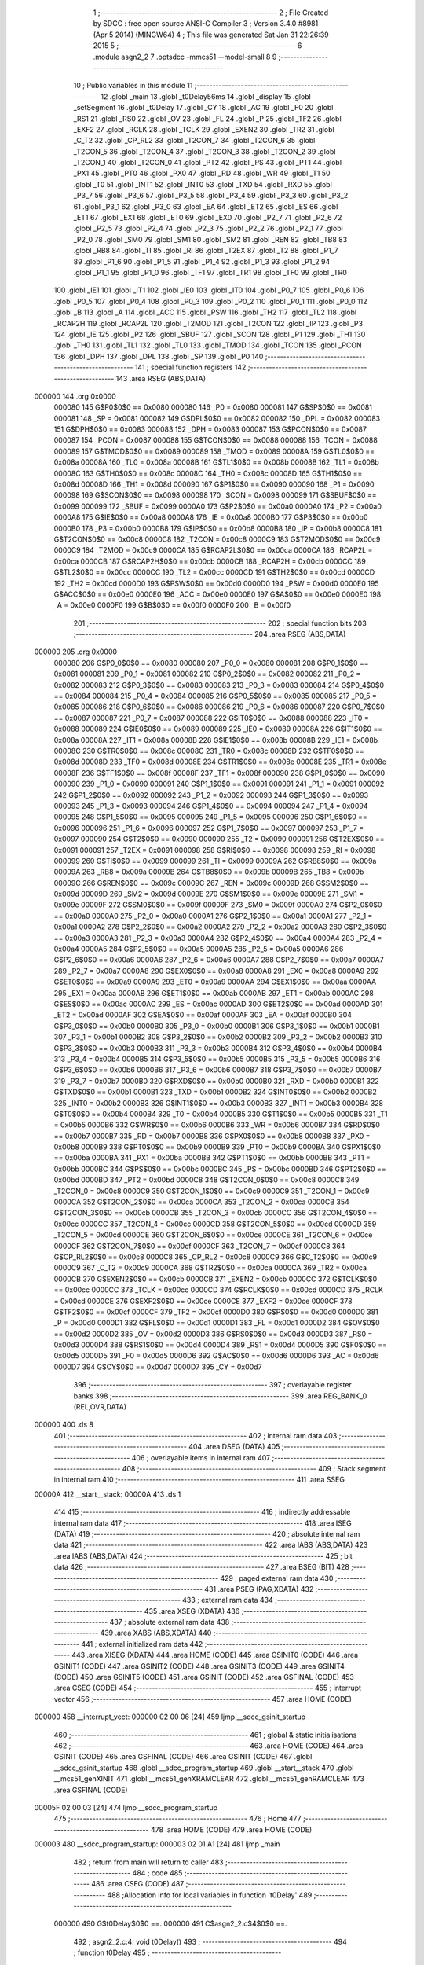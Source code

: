                                       1 ;--------------------------------------------------------
                                      2 ; File Created by SDCC : free open source ANSI-C Compiler
                                      3 ; Version 3.4.0 #8981 (Apr  5 2014) (MINGW64)
                                      4 ; This file was generated Sat Jan 31 22:26:39 2015
                                      5 ;--------------------------------------------------------
                                      6 	.module asgn2_2
                                      7 	.optsdcc -mmcs51 --model-small
                                      8 	
                                      9 ;--------------------------------------------------------
                                     10 ; Public variables in this module
                                     11 ;--------------------------------------------------------
                                     12 	.globl _main
                                     13 	.globl _t0Delay56ms
                                     14 	.globl _display
                                     15 	.globl _setSegment
                                     16 	.globl _t0Delay
                                     17 	.globl _CY
                                     18 	.globl _AC
                                     19 	.globl _F0
                                     20 	.globl _RS1
                                     21 	.globl _RS0
                                     22 	.globl _OV
                                     23 	.globl _FL
                                     24 	.globl _P
                                     25 	.globl _TF2
                                     26 	.globl _EXF2
                                     27 	.globl _RCLK
                                     28 	.globl _TCLK
                                     29 	.globl _EXEN2
                                     30 	.globl _TR2
                                     31 	.globl _C_T2
                                     32 	.globl _CP_RL2
                                     33 	.globl _T2CON_7
                                     34 	.globl _T2CON_6
                                     35 	.globl _T2CON_5
                                     36 	.globl _T2CON_4
                                     37 	.globl _T2CON_3
                                     38 	.globl _T2CON_2
                                     39 	.globl _T2CON_1
                                     40 	.globl _T2CON_0
                                     41 	.globl _PT2
                                     42 	.globl _PS
                                     43 	.globl _PT1
                                     44 	.globl _PX1
                                     45 	.globl _PT0
                                     46 	.globl _PX0
                                     47 	.globl _RD
                                     48 	.globl _WR
                                     49 	.globl _T1
                                     50 	.globl _T0
                                     51 	.globl _INT1
                                     52 	.globl _INT0
                                     53 	.globl _TXD
                                     54 	.globl _RXD
                                     55 	.globl _P3_7
                                     56 	.globl _P3_6
                                     57 	.globl _P3_5
                                     58 	.globl _P3_4
                                     59 	.globl _P3_3
                                     60 	.globl _P3_2
                                     61 	.globl _P3_1
                                     62 	.globl _P3_0
                                     63 	.globl _EA
                                     64 	.globl _ET2
                                     65 	.globl _ES
                                     66 	.globl _ET1
                                     67 	.globl _EX1
                                     68 	.globl _ET0
                                     69 	.globl _EX0
                                     70 	.globl _P2_7
                                     71 	.globl _P2_6
                                     72 	.globl _P2_5
                                     73 	.globl _P2_4
                                     74 	.globl _P2_3
                                     75 	.globl _P2_2
                                     76 	.globl _P2_1
                                     77 	.globl _P2_0
                                     78 	.globl _SM0
                                     79 	.globl _SM1
                                     80 	.globl _SM2
                                     81 	.globl _REN
                                     82 	.globl _TB8
                                     83 	.globl _RB8
                                     84 	.globl _TI
                                     85 	.globl _RI
                                     86 	.globl _T2EX
                                     87 	.globl _T2
                                     88 	.globl _P1_7
                                     89 	.globl _P1_6
                                     90 	.globl _P1_5
                                     91 	.globl _P1_4
                                     92 	.globl _P1_3
                                     93 	.globl _P1_2
                                     94 	.globl _P1_1
                                     95 	.globl _P1_0
                                     96 	.globl _TF1
                                     97 	.globl _TR1
                                     98 	.globl _TF0
                                     99 	.globl _TR0
                                    100 	.globl _IE1
                                    101 	.globl _IT1
                                    102 	.globl _IE0
                                    103 	.globl _IT0
                                    104 	.globl _P0_7
                                    105 	.globl _P0_6
                                    106 	.globl _P0_5
                                    107 	.globl _P0_4
                                    108 	.globl _P0_3
                                    109 	.globl _P0_2
                                    110 	.globl _P0_1
                                    111 	.globl _P0_0
                                    112 	.globl _B
                                    113 	.globl _A
                                    114 	.globl _ACC
                                    115 	.globl _PSW
                                    116 	.globl _TH2
                                    117 	.globl _TL2
                                    118 	.globl _RCAP2H
                                    119 	.globl _RCAP2L
                                    120 	.globl _T2MOD
                                    121 	.globl _T2CON
                                    122 	.globl _IP
                                    123 	.globl _P3
                                    124 	.globl _IE
                                    125 	.globl _P2
                                    126 	.globl _SBUF
                                    127 	.globl _SCON
                                    128 	.globl _P1
                                    129 	.globl _TH1
                                    130 	.globl _TH0
                                    131 	.globl _TL1
                                    132 	.globl _TL0
                                    133 	.globl _TMOD
                                    134 	.globl _TCON
                                    135 	.globl _PCON
                                    136 	.globl _DPH
                                    137 	.globl _DPL
                                    138 	.globl _SP
                                    139 	.globl _P0
                                    140 ;--------------------------------------------------------
                                    141 ; special function registers
                                    142 ;--------------------------------------------------------
                                    143 	.area RSEG    (ABS,DATA)
      000000                        144 	.org 0x0000
                           000080   145 G$P0$0$0 == 0x0080
                           000080   146 _P0	=	0x0080
                           000081   147 G$SP$0$0 == 0x0081
                           000081   148 _SP	=	0x0081
                           000082   149 G$DPL$0$0 == 0x0082
                           000082   150 _DPL	=	0x0082
                           000083   151 G$DPH$0$0 == 0x0083
                           000083   152 _DPH	=	0x0083
                           000087   153 G$PCON$0$0 == 0x0087
                           000087   154 _PCON	=	0x0087
                           000088   155 G$TCON$0$0 == 0x0088
                           000088   156 _TCON	=	0x0088
                           000089   157 G$TMOD$0$0 == 0x0089
                           000089   158 _TMOD	=	0x0089
                           00008A   159 G$TL0$0$0 == 0x008a
                           00008A   160 _TL0	=	0x008a
                           00008B   161 G$TL1$0$0 == 0x008b
                           00008B   162 _TL1	=	0x008b
                           00008C   163 G$TH0$0$0 == 0x008c
                           00008C   164 _TH0	=	0x008c
                           00008D   165 G$TH1$0$0 == 0x008d
                           00008D   166 _TH1	=	0x008d
                           000090   167 G$P1$0$0 == 0x0090
                           000090   168 _P1	=	0x0090
                           000098   169 G$SCON$0$0 == 0x0098
                           000098   170 _SCON	=	0x0098
                           000099   171 G$SBUF$0$0 == 0x0099
                           000099   172 _SBUF	=	0x0099
                           0000A0   173 G$P2$0$0 == 0x00a0
                           0000A0   174 _P2	=	0x00a0
                           0000A8   175 G$IE$0$0 == 0x00a8
                           0000A8   176 _IE	=	0x00a8
                           0000B0   177 G$P3$0$0 == 0x00b0
                           0000B0   178 _P3	=	0x00b0
                           0000B8   179 G$IP$0$0 == 0x00b8
                           0000B8   180 _IP	=	0x00b8
                           0000C8   181 G$T2CON$0$0 == 0x00c8
                           0000C8   182 _T2CON	=	0x00c8
                           0000C9   183 G$T2MOD$0$0 == 0x00c9
                           0000C9   184 _T2MOD	=	0x00c9
                           0000CA   185 G$RCAP2L$0$0 == 0x00ca
                           0000CA   186 _RCAP2L	=	0x00ca
                           0000CB   187 G$RCAP2H$0$0 == 0x00cb
                           0000CB   188 _RCAP2H	=	0x00cb
                           0000CC   189 G$TL2$0$0 == 0x00cc
                           0000CC   190 _TL2	=	0x00cc
                           0000CD   191 G$TH2$0$0 == 0x00cd
                           0000CD   192 _TH2	=	0x00cd
                           0000D0   193 G$PSW$0$0 == 0x00d0
                           0000D0   194 _PSW	=	0x00d0
                           0000E0   195 G$ACC$0$0 == 0x00e0
                           0000E0   196 _ACC	=	0x00e0
                           0000E0   197 G$A$0$0 == 0x00e0
                           0000E0   198 _A	=	0x00e0
                           0000F0   199 G$B$0$0 == 0x00f0
                           0000F0   200 _B	=	0x00f0
                                    201 ;--------------------------------------------------------
                                    202 ; special function bits
                                    203 ;--------------------------------------------------------
                                    204 	.area RSEG    (ABS,DATA)
      000000                        205 	.org 0x0000
                           000080   206 G$P0_0$0$0 == 0x0080
                           000080   207 _P0_0	=	0x0080
                           000081   208 G$P0_1$0$0 == 0x0081
                           000081   209 _P0_1	=	0x0081
                           000082   210 G$P0_2$0$0 == 0x0082
                           000082   211 _P0_2	=	0x0082
                           000083   212 G$P0_3$0$0 == 0x0083
                           000083   213 _P0_3	=	0x0083
                           000084   214 G$P0_4$0$0 == 0x0084
                           000084   215 _P0_4	=	0x0084
                           000085   216 G$P0_5$0$0 == 0x0085
                           000085   217 _P0_5	=	0x0085
                           000086   218 G$P0_6$0$0 == 0x0086
                           000086   219 _P0_6	=	0x0086
                           000087   220 G$P0_7$0$0 == 0x0087
                           000087   221 _P0_7	=	0x0087
                           000088   222 G$IT0$0$0 == 0x0088
                           000088   223 _IT0	=	0x0088
                           000089   224 G$IE0$0$0 == 0x0089
                           000089   225 _IE0	=	0x0089
                           00008A   226 G$IT1$0$0 == 0x008a
                           00008A   227 _IT1	=	0x008a
                           00008B   228 G$IE1$0$0 == 0x008b
                           00008B   229 _IE1	=	0x008b
                           00008C   230 G$TR0$0$0 == 0x008c
                           00008C   231 _TR0	=	0x008c
                           00008D   232 G$TF0$0$0 == 0x008d
                           00008D   233 _TF0	=	0x008d
                           00008E   234 G$TR1$0$0 == 0x008e
                           00008E   235 _TR1	=	0x008e
                           00008F   236 G$TF1$0$0 == 0x008f
                           00008F   237 _TF1	=	0x008f
                           000090   238 G$P1_0$0$0 == 0x0090
                           000090   239 _P1_0	=	0x0090
                           000091   240 G$P1_1$0$0 == 0x0091
                           000091   241 _P1_1	=	0x0091
                           000092   242 G$P1_2$0$0 == 0x0092
                           000092   243 _P1_2	=	0x0092
                           000093   244 G$P1_3$0$0 == 0x0093
                           000093   245 _P1_3	=	0x0093
                           000094   246 G$P1_4$0$0 == 0x0094
                           000094   247 _P1_4	=	0x0094
                           000095   248 G$P1_5$0$0 == 0x0095
                           000095   249 _P1_5	=	0x0095
                           000096   250 G$P1_6$0$0 == 0x0096
                           000096   251 _P1_6	=	0x0096
                           000097   252 G$P1_7$0$0 == 0x0097
                           000097   253 _P1_7	=	0x0097
                           000090   254 G$T2$0$0 == 0x0090
                           000090   255 _T2	=	0x0090
                           000091   256 G$T2EX$0$0 == 0x0091
                           000091   257 _T2EX	=	0x0091
                           000098   258 G$RI$0$0 == 0x0098
                           000098   259 _RI	=	0x0098
                           000099   260 G$TI$0$0 == 0x0099
                           000099   261 _TI	=	0x0099
                           00009A   262 G$RB8$0$0 == 0x009a
                           00009A   263 _RB8	=	0x009a
                           00009B   264 G$TB8$0$0 == 0x009b
                           00009B   265 _TB8	=	0x009b
                           00009C   266 G$REN$0$0 == 0x009c
                           00009C   267 _REN	=	0x009c
                           00009D   268 G$SM2$0$0 == 0x009d
                           00009D   269 _SM2	=	0x009d
                           00009E   270 G$SM1$0$0 == 0x009e
                           00009E   271 _SM1	=	0x009e
                           00009F   272 G$SM0$0$0 == 0x009f
                           00009F   273 _SM0	=	0x009f
                           0000A0   274 G$P2_0$0$0 == 0x00a0
                           0000A0   275 _P2_0	=	0x00a0
                           0000A1   276 G$P2_1$0$0 == 0x00a1
                           0000A1   277 _P2_1	=	0x00a1
                           0000A2   278 G$P2_2$0$0 == 0x00a2
                           0000A2   279 _P2_2	=	0x00a2
                           0000A3   280 G$P2_3$0$0 == 0x00a3
                           0000A3   281 _P2_3	=	0x00a3
                           0000A4   282 G$P2_4$0$0 == 0x00a4
                           0000A4   283 _P2_4	=	0x00a4
                           0000A5   284 G$P2_5$0$0 == 0x00a5
                           0000A5   285 _P2_5	=	0x00a5
                           0000A6   286 G$P2_6$0$0 == 0x00a6
                           0000A6   287 _P2_6	=	0x00a6
                           0000A7   288 G$P2_7$0$0 == 0x00a7
                           0000A7   289 _P2_7	=	0x00a7
                           0000A8   290 G$EX0$0$0 == 0x00a8
                           0000A8   291 _EX0	=	0x00a8
                           0000A9   292 G$ET0$0$0 == 0x00a9
                           0000A9   293 _ET0	=	0x00a9
                           0000AA   294 G$EX1$0$0 == 0x00aa
                           0000AA   295 _EX1	=	0x00aa
                           0000AB   296 G$ET1$0$0 == 0x00ab
                           0000AB   297 _ET1	=	0x00ab
                           0000AC   298 G$ES$0$0 == 0x00ac
                           0000AC   299 _ES	=	0x00ac
                           0000AD   300 G$ET2$0$0 == 0x00ad
                           0000AD   301 _ET2	=	0x00ad
                           0000AF   302 G$EA$0$0 == 0x00af
                           0000AF   303 _EA	=	0x00af
                           0000B0   304 G$P3_0$0$0 == 0x00b0
                           0000B0   305 _P3_0	=	0x00b0
                           0000B1   306 G$P3_1$0$0 == 0x00b1
                           0000B1   307 _P3_1	=	0x00b1
                           0000B2   308 G$P3_2$0$0 == 0x00b2
                           0000B2   309 _P3_2	=	0x00b2
                           0000B3   310 G$P3_3$0$0 == 0x00b3
                           0000B3   311 _P3_3	=	0x00b3
                           0000B4   312 G$P3_4$0$0 == 0x00b4
                           0000B4   313 _P3_4	=	0x00b4
                           0000B5   314 G$P3_5$0$0 == 0x00b5
                           0000B5   315 _P3_5	=	0x00b5
                           0000B6   316 G$P3_6$0$0 == 0x00b6
                           0000B6   317 _P3_6	=	0x00b6
                           0000B7   318 G$P3_7$0$0 == 0x00b7
                           0000B7   319 _P3_7	=	0x00b7
                           0000B0   320 G$RXD$0$0 == 0x00b0
                           0000B0   321 _RXD	=	0x00b0
                           0000B1   322 G$TXD$0$0 == 0x00b1
                           0000B1   323 _TXD	=	0x00b1
                           0000B2   324 G$INT0$0$0 == 0x00b2
                           0000B2   325 _INT0	=	0x00b2
                           0000B3   326 G$INT1$0$0 == 0x00b3
                           0000B3   327 _INT1	=	0x00b3
                           0000B4   328 G$T0$0$0 == 0x00b4
                           0000B4   329 _T0	=	0x00b4
                           0000B5   330 G$T1$0$0 == 0x00b5
                           0000B5   331 _T1	=	0x00b5
                           0000B6   332 G$WR$0$0 == 0x00b6
                           0000B6   333 _WR	=	0x00b6
                           0000B7   334 G$RD$0$0 == 0x00b7
                           0000B7   335 _RD	=	0x00b7
                           0000B8   336 G$PX0$0$0 == 0x00b8
                           0000B8   337 _PX0	=	0x00b8
                           0000B9   338 G$PT0$0$0 == 0x00b9
                           0000B9   339 _PT0	=	0x00b9
                           0000BA   340 G$PX1$0$0 == 0x00ba
                           0000BA   341 _PX1	=	0x00ba
                           0000BB   342 G$PT1$0$0 == 0x00bb
                           0000BB   343 _PT1	=	0x00bb
                           0000BC   344 G$PS$0$0 == 0x00bc
                           0000BC   345 _PS	=	0x00bc
                           0000BD   346 G$PT2$0$0 == 0x00bd
                           0000BD   347 _PT2	=	0x00bd
                           0000C8   348 G$T2CON_0$0$0 == 0x00c8
                           0000C8   349 _T2CON_0	=	0x00c8
                           0000C9   350 G$T2CON_1$0$0 == 0x00c9
                           0000C9   351 _T2CON_1	=	0x00c9
                           0000CA   352 G$T2CON_2$0$0 == 0x00ca
                           0000CA   353 _T2CON_2	=	0x00ca
                           0000CB   354 G$T2CON_3$0$0 == 0x00cb
                           0000CB   355 _T2CON_3	=	0x00cb
                           0000CC   356 G$T2CON_4$0$0 == 0x00cc
                           0000CC   357 _T2CON_4	=	0x00cc
                           0000CD   358 G$T2CON_5$0$0 == 0x00cd
                           0000CD   359 _T2CON_5	=	0x00cd
                           0000CE   360 G$T2CON_6$0$0 == 0x00ce
                           0000CE   361 _T2CON_6	=	0x00ce
                           0000CF   362 G$T2CON_7$0$0 == 0x00cf
                           0000CF   363 _T2CON_7	=	0x00cf
                           0000C8   364 G$CP_RL2$0$0 == 0x00c8
                           0000C8   365 _CP_RL2	=	0x00c8
                           0000C9   366 G$C_T2$0$0 == 0x00c9
                           0000C9   367 _C_T2	=	0x00c9
                           0000CA   368 G$TR2$0$0 == 0x00ca
                           0000CA   369 _TR2	=	0x00ca
                           0000CB   370 G$EXEN2$0$0 == 0x00cb
                           0000CB   371 _EXEN2	=	0x00cb
                           0000CC   372 G$TCLK$0$0 == 0x00cc
                           0000CC   373 _TCLK	=	0x00cc
                           0000CD   374 G$RCLK$0$0 == 0x00cd
                           0000CD   375 _RCLK	=	0x00cd
                           0000CE   376 G$EXF2$0$0 == 0x00ce
                           0000CE   377 _EXF2	=	0x00ce
                           0000CF   378 G$TF2$0$0 == 0x00cf
                           0000CF   379 _TF2	=	0x00cf
                           0000D0   380 G$P$0$0 == 0x00d0
                           0000D0   381 _P	=	0x00d0
                           0000D1   382 G$FL$0$0 == 0x00d1
                           0000D1   383 _FL	=	0x00d1
                           0000D2   384 G$OV$0$0 == 0x00d2
                           0000D2   385 _OV	=	0x00d2
                           0000D3   386 G$RS0$0$0 == 0x00d3
                           0000D3   387 _RS0	=	0x00d3
                           0000D4   388 G$RS1$0$0 == 0x00d4
                           0000D4   389 _RS1	=	0x00d4
                           0000D5   390 G$F0$0$0 == 0x00d5
                           0000D5   391 _F0	=	0x00d5
                           0000D6   392 G$AC$0$0 == 0x00d6
                           0000D6   393 _AC	=	0x00d6
                           0000D7   394 G$CY$0$0 == 0x00d7
                           0000D7   395 _CY	=	0x00d7
                                    396 ;--------------------------------------------------------
                                    397 ; overlayable register banks
                                    398 ;--------------------------------------------------------
                                    399 	.area REG_BANK_0	(REL,OVR,DATA)
      000000                        400 	.ds 8
                                    401 ;--------------------------------------------------------
                                    402 ; internal ram data
                                    403 ;--------------------------------------------------------
                                    404 	.area DSEG    (DATA)
                                    405 ;--------------------------------------------------------
                                    406 ; overlayable items in internal ram 
                                    407 ;--------------------------------------------------------
                                    408 ;--------------------------------------------------------
                                    409 ; Stack segment in internal ram 
                                    410 ;--------------------------------------------------------
                                    411 	.area	SSEG
      00000A                        412 __start__stack:
      00000A                        413 	.ds	1
                                    414 
                                    415 ;--------------------------------------------------------
                                    416 ; indirectly addressable internal ram data
                                    417 ;--------------------------------------------------------
                                    418 	.area ISEG    (DATA)
                                    419 ;--------------------------------------------------------
                                    420 ; absolute internal ram data
                                    421 ;--------------------------------------------------------
                                    422 	.area IABS    (ABS,DATA)
                                    423 	.area IABS    (ABS,DATA)
                                    424 ;--------------------------------------------------------
                                    425 ; bit data
                                    426 ;--------------------------------------------------------
                                    427 	.area BSEG    (BIT)
                                    428 ;--------------------------------------------------------
                                    429 ; paged external ram data
                                    430 ;--------------------------------------------------------
                                    431 	.area PSEG    (PAG,XDATA)
                                    432 ;--------------------------------------------------------
                                    433 ; external ram data
                                    434 ;--------------------------------------------------------
                                    435 	.area XSEG    (XDATA)
                                    436 ;--------------------------------------------------------
                                    437 ; absolute external ram data
                                    438 ;--------------------------------------------------------
                                    439 	.area XABS    (ABS,XDATA)
                                    440 ;--------------------------------------------------------
                                    441 ; external initialized ram data
                                    442 ;--------------------------------------------------------
                                    443 	.area XISEG   (XDATA)
                                    444 	.area HOME    (CODE)
                                    445 	.area GSINIT0 (CODE)
                                    446 	.area GSINIT1 (CODE)
                                    447 	.area GSINIT2 (CODE)
                                    448 	.area GSINIT3 (CODE)
                                    449 	.area GSINIT4 (CODE)
                                    450 	.area GSINIT5 (CODE)
                                    451 	.area GSINIT  (CODE)
                                    452 	.area GSFINAL (CODE)
                                    453 	.area CSEG    (CODE)
                                    454 ;--------------------------------------------------------
                                    455 ; interrupt vector 
                                    456 ;--------------------------------------------------------
                                    457 	.area HOME    (CODE)
      000000                        458 __interrupt_vect:
      000000 02 00 06         [24]  459 	ljmp	__sdcc_gsinit_startup
                                    460 ;--------------------------------------------------------
                                    461 ; global & static initialisations
                                    462 ;--------------------------------------------------------
                                    463 	.area HOME    (CODE)
                                    464 	.area GSINIT  (CODE)
                                    465 	.area GSFINAL (CODE)
                                    466 	.area GSINIT  (CODE)
                                    467 	.globl __sdcc_gsinit_startup
                                    468 	.globl __sdcc_program_startup
                                    469 	.globl __start__stack
                                    470 	.globl __mcs51_genXINIT
                                    471 	.globl __mcs51_genXRAMCLEAR
                                    472 	.globl __mcs51_genRAMCLEAR
                                    473 	.area GSFINAL (CODE)
      00005F 02 00 03         [24]  474 	ljmp	__sdcc_program_startup
                                    475 ;--------------------------------------------------------
                                    476 ; Home
                                    477 ;--------------------------------------------------------
                                    478 	.area HOME    (CODE)
                                    479 	.area HOME    (CODE)
      000003                        480 __sdcc_program_startup:
      000003 02 01 A1         [24]  481 	ljmp	_main
                                    482 ;	return from main will return to caller
                                    483 ;--------------------------------------------------------
                                    484 ; code
                                    485 ;--------------------------------------------------------
                                    486 	.area CSEG    (CODE)
                                    487 ;------------------------------------------------------------
                                    488 ;Allocation info for local variables in function 't0Delay'
                                    489 ;------------------------------------------------------------
                           000000   490 	G$t0Delay$0$0 ==.
                           000000   491 	C$asgn2_2.c$4$0$0 ==.
                                    492 ;	asgn2_2.c:4: void t0Delay()
                                    493 ;	-----------------------------------------
                                    494 ;	 function t0Delay
                                    495 ;	-----------------------------------------
      000062                        496 _t0Delay:
                           000007   497 	ar7 = 0x07
                           000006   498 	ar6 = 0x06
                           000005   499 	ar5 = 0x05
                           000004   500 	ar4 = 0x04
                           000003   501 	ar3 = 0x03
                           000002   502 	ar2 = 0x02
                           000001   503 	ar1 = 0x01
                           000000   504 	ar0 = 0x00
                           000000   505 	C$asgn2_2.c$6$1$1 ==.
                                    506 ;	asgn2_2.c:6: TMOD=0x01;
      000062 75 89 01         [24]  507 	mov	_TMOD,#0x01
                           000003   508 	C$asgn2_2.c$7$1$1 ==.
                                    509 ;	asgn2_2.c:7: TL0=0x00;
      000065 75 8A 00         [24]  510 	mov	_TL0,#0x00
                           000006   511 	C$asgn2_2.c$8$1$1 ==.
                                    512 ;	asgn2_2.c:8: TH0=0xE5;
      000068 75 8C E5         [24]  513 	mov	_TH0,#0xE5
                           000009   514 	C$asgn2_2.c$9$1$1 ==.
                                    515 ;	asgn2_2.c:9: TR0=1;
      00006B D2 8C            [12]  516 	setb	_TR0
                           00000B   517 	C$asgn2_2.c$10$1$1 ==.
                                    518 ;	asgn2_2.c:10: while(	TF0==0 );
      00006D                        519 00101$:
      00006D 30 8D FD         [24]  520 	jnb	_TF0,00101$
                           00000E   521 	C$asgn2_2.c$11$1$1 ==.
                                    522 ;	asgn2_2.c:11: TR0=0;
      000070 C2 8C            [12]  523 	clr	_TR0
                           000010   524 	C$asgn2_2.c$12$1$1 ==.
                                    525 ;	asgn2_2.c:12: TF0=0;
      000072 C2 8D            [12]  526 	clr	_TF0
                           000012   527 	C$asgn2_2.c$13$1$1 ==.
                           000012   528 	XG$t0Delay$0$0 ==.
      000074 22               [24]  529 	ret
                                    530 ;------------------------------------------------------------
                                    531 ;Allocation info for local variables in function 'setSegment'
                                    532 ;------------------------------------------------------------
                                    533 ;x                         Allocated to registers r6 r7 
                                    534 ;------------------------------------------------------------
                           000013   535 	G$setSegment$0$0 ==.
                           000013   536 	C$asgn2_2.c$16$1$1 ==.
                                    537 ;	asgn2_2.c:16: void setSegment(int x)
                                    538 ;	-----------------------------------------
                                    539 ;	 function setSegment
                                    540 ;	-----------------------------------------
      000075                        541 _setSegment:
      000075 AE 82            [24]  542 	mov	r6,dpl
      000077 AF 83            [24]  543 	mov	r7,dph
                           000017   544 	C$asgn2_2.c$18$1$3 ==.
                                    545 ;	asgn2_2.c:18: if(x==0)
      000079 EE               [12]  546 	mov	a,r6
      00007A 4F               [12]  547 	orl	a,r7
      00007B 70 11            [24]  548 	jnz	00128$
                           00001B   549 	C$asgn2_2.c$20$2$4 ==.
                                    550 ;	asgn2_2.c:20: P0_0=0;
      00007D C2 80            [12]  551 	clr	_P0_0
                           00001D   552 	C$asgn2_2.c$21$2$4 ==.
                                    553 ;	asgn2_2.c:21: P0_1=0;
      00007F C2 81            [12]  554 	clr	_P0_1
                           00001F   555 	C$asgn2_2.c$22$2$4 ==.
                                    556 ;	asgn2_2.c:22: P0_2=0;
      000081 C2 82            [12]  557 	clr	_P0_2
                           000021   558 	C$asgn2_2.c$23$2$4 ==.
                                    559 ;	asgn2_2.c:23: P0_3=0;
      000083 C2 83            [12]  560 	clr	_P0_3
                           000023   561 	C$asgn2_2.c$24$2$4 ==.
                                    562 ;	asgn2_2.c:24: P0_4=0;
      000085 C2 84            [12]  563 	clr	_P0_4
                           000025   564 	C$asgn2_2.c$25$2$4 ==.
                                    565 ;	asgn2_2.c:25: P0_5=0;
      000087 C2 85            [12]  566 	clr	_P0_5
                           000027   567 	C$asgn2_2.c$26$2$4 ==.
                                    568 ;	asgn2_2.c:26: P0_6=1;
      000089 D2 86            [12]  569 	setb	_P0_6
      00008B 02 01 56         [24]  570 	ljmp	00130$
      00008E                        571 00128$:
                           00002C   572 	C$asgn2_2.c$28$1$3 ==.
                                    573 ;	asgn2_2.c:28: else if(x==1)
      00008E BE 01 14         [24]  574 	cjne	r6,#0x01,00125$
      000091 BF 00 11         [24]  575 	cjne	r7,#0x00,00125$
                           000032   576 	C$asgn2_2.c$30$2$5 ==.
                                    577 ;	asgn2_2.c:30: P0_0=1;
      000094 D2 80            [12]  578 	setb	_P0_0
                           000034   579 	C$asgn2_2.c$31$2$5 ==.
                                    580 ;	asgn2_2.c:31: P0_1=0;
      000096 C2 81            [12]  581 	clr	_P0_1
                           000036   582 	C$asgn2_2.c$32$2$5 ==.
                                    583 ;	asgn2_2.c:32: P0_2=0;
      000098 C2 82            [12]  584 	clr	_P0_2
                           000038   585 	C$asgn2_2.c$33$2$5 ==.
                                    586 ;	asgn2_2.c:33: P0_3=1;
      00009A D2 83            [12]  587 	setb	_P0_3
                           00003A   588 	C$asgn2_2.c$34$2$5 ==.
                                    589 ;	asgn2_2.c:34: P0_4=1;
      00009C D2 84            [12]  590 	setb	_P0_4
                           00003C   591 	C$asgn2_2.c$35$2$5 ==.
                                    592 ;	asgn2_2.c:35: P0_5=1;
      00009E D2 85            [12]  593 	setb	_P0_5
                           00003E   594 	C$asgn2_2.c$36$2$5 ==.
                                    595 ;	asgn2_2.c:36: P0_6=1;
      0000A0 D2 86            [12]  596 	setb	_P0_6
      0000A2 02 01 56         [24]  597 	ljmp	00130$
      0000A5                        598 00125$:
                           000043   599 	C$asgn2_2.c$38$1$3 ==.
                                    600 ;	asgn2_2.c:38: else if(x==2)
      0000A5 BE 02 14         [24]  601 	cjne	r6,#0x02,00122$
      0000A8 BF 00 11         [24]  602 	cjne	r7,#0x00,00122$
                           000049   603 	C$asgn2_2.c$40$2$6 ==.
                                    604 ;	asgn2_2.c:40: P0_0=0;
      0000AB C2 80            [12]  605 	clr	_P0_0
                           00004B   606 	C$asgn2_2.c$41$2$6 ==.
                                    607 ;	asgn2_2.c:41: P0_1=0;
      0000AD C2 81            [12]  608 	clr	_P0_1
                           00004D   609 	C$asgn2_2.c$42$2$6 ==.
                                    610 ;	asgn2_2.c:42: P0_2=1;
      0000AF D2 82            [12]  611 	setb	_P0_2
                           00004F   612 	C$asgn2_2.c$43$2$6 ==.
                                    613 ;	asgn2_2.c:43: P0_3=0;
      0000B1 C2 83            [12]  614 	clr	_P0_3
                           000051   615 	C$asgn2_2.c$44$2$6 ==.
                                    616 ;	asgn2_2.c:44: P0_4=0;
      0000B3 C2 84            [12]  617 	clr	_P0_4
                           000053   618 	C$asgn2_2.c$45$2$6 ==.
                                    619 ;	asgn2_2.c:45: P0_5=1;
      0000B5 D2 85            [12]  620 	setb	_P0_5
                           000055   621 	C$asgn2_2.c$46$2$6 ==.
                                    622 ;	asgn2_2.c:46: P0_6=0;
      0000B7 C2 86            [12]  623 	clr	_P0_6
      0000B9 02 01 56         [24]  624 	ljmp	00130$
      0000BC                        625 00122$:
                           00005A   626 	C$asgn2_2.c$48$1$3 ==.
                                    627 ;	asgn2_2.c:48: else if(x==3)
      0000BC BE 03 14         [24]  628 	cjne	r6,#0x03,00119$
      0000BF BF 00 11         [24]  629 	cjne	r7,#0x00,00119$
                           000060   630 	C$asgn2_2.c$50$2$7 ==.
                                    631 ;	asgn2_2.c:50: P0_0=0;
      0000C2 C2 80            [12]  632 	clr	_P0_0
                           000062   633 	C$asgn2_2.c$51$2$7 ==.
                                    634 ;	asgn2_2.c:51: P0_1=0;
      0000C4 C2 81            [12]  635 	clr	_P0_1
                           000064   636 	C$asgn2_2.c$52$2$7 ==.
                                    637 ;	asgn2_2.c:52: P0_2=0;
      0000C6 C2 82            [12]  638 	clr	_P0_2
                           000066   639 	C$asgn2_2.c$53$2$7 ==.
                                    640 ;	asgn2_2.c:53: P0_3=0;
      0000C8 C2 83            [12]  641 	clr	_P0_3
                           000068   642 	C$asgn2_2.c$54$2$7 ==.
                                    643 ;	asgn2_2.c:54: P0_4=1;
      0000CA D2 84            [12]  644 	setb	_P0_4
                           00006A   645 	C$asgn2_2.c$55$2$7 ==.
                                    646 ;	asgn2_2.c:55: P0_5=1;
      0000CC D2 85            [12]  647 	setb	_P0_5
                           00006C   648 	C$asgn2_2.c$56$2$7 ==.
                                    649 ;	asgn2_2.c:56: P0_6=0;
      0000CE C2 86            [12]  650 	clr	_P0_6
      0000D0 02 01 56         [24]  651 	ljmp	00130$
      0000D3                        652 00119$:
                           000071   653 	C$asgn2_2.c$58$1$3 ==.
                                    654 ;	asgn2_2.c:58: else if(x==4)
      0000D3 BE 04 14         [24]  655 	cjne	r6,#0x04,00116$
      0000D6 BF 00 11         [24]  656 	cjne	r7,#0x00,00116$
                           000077   657 	C$asgn2_2.c$60$2$8 ==.
                                    658 ;	asgn2_2.c:60: P0_0=1;
      0000D9 D2 80            [12]  659 	setb	_P0_0
                           000079   660 	C$asgn2_2.c$61$2$8 ==.
                                    661 ;	asgn2_2.c:61: P0_1=0;
      0000DB C2 81            [12]  662 	clr	_P0_1
                           00007B   663 	C$asgn2_2.c$62$2$8 ==.
                                    664 ;	asgn2_2.c:62: P0_2=0;
      0000DD C2 82            [12]  665 	clr	_P0_2
                           00007D   666 	C$asgn2_2.c$63$2$8 ==.
                                    667 ;	asgn2_2.c:63: P0_3=1;
      0000DF D2 83            [12]  668 	setb	_P0_3
                           00007F   669 	C$asgn2_2.c$64$2$8 ==.
                                    670 ;	asgn2_2.c:64: P0_4=1;
      0000E1 D2 84            [12]  671 	setb	_P0_4
                           000081   672 	C$asgn2_2.c$65$2$8 ==.
                                    673 ;	asgn2_2.c:65: P0_5=0;
      0000E3 C2 85            [12]  674 	clr	_P0_5
                           000083   675 	C$asgn2_2.c$66$2$8 ==.
                                    676 ;	asgn2_2.c:66: P0_6=0;
      0000E5 C2 86            [12]  677 	clr	_P0_6
      0000E7 02 01 56         [24]  678 	ljmp	00130$
      0000EA                        679 00116$:
                           000088   680 	C$asgn2_2.c$68$1$3 ==.
                                    681 ;	asgn2_2.c:68: else if(x==5)
      0000EA BE 05 13         [24]  682 	cjne	r6,#0x05,00113$
      0000ED BF 00 10         [24]  683 	cjne	r7,#0x00,00113$
                           00008E   684 	C$asgn2_2.c$70$2$9 ==.
                                    685 ;	asgn2_2.c:70: P0_0=0;
      0000F0 C2 80            [12]  686 	clr	_P0_0
                           000090   687 	C$asgn2_2.c$71$2$9 ==.
                                    688 ;	asgn2_2.c:71: P0_1=1;
      0000F2 D2 81            [12]  689 	setb	_P0_1
                           000092   690 	C$asgn2_2.c$72$2$9 ==.
                                    691 ;	asgn2_2.c:72: P0_2=0;
      0000F4 C2 82            [12]  692 	clr	_P0_2
                           000094   693 	C$asgn2_2.c$73$2$9 ==.
                                    694 ;	asgn2_2.c:73: P0_3=0;
      0000F6 C2 83            [12]  695 	clr	_P0_3
                           000096   696 	C$asgn2_2.c$74$2$9 ==.
                                    697 ;	asgn2_2.c:74: P0_4=1;
      0000F8 D2 84            [12]  698 	setb	_P0_4
                           000098   699 	C$asgn2_2.c$75$2$9 ==.
                                    700 ;	asgn2_2.c:75: P0_5=0;
      0000FA C2 85            [12]  701 	clr	_P0_5
                           00009A   702 	C$asgn2_2.c$76$2$9 ==.
                                    703 ;	asgn2_2.c:76: P0_6=0;
      0000FC C2 86            [12]  704 	clr	_P0_6
      0000FE 80 56            [24]  705 	sjmp	00130$
      000100                        706 00113$:
                           00009E   707 	C$asgn2_2.c$78$1$3 ==.
                                    708 ;	asgn2_2.c:78: else if(x==6)
      000100 BE 06 13         [24]  709 	cjne	r6,#0x06,00110$
      000103 BF 00 10         [24]  710 	cjne	r7,#0x00,00110$
                           0000A4   711 	C$asgn2_2.c$80$2$10 ==.
                                    712 ;	asgn2_2.c:80: P0_0=0;
      000106 C2 80            [12]  713 	clr	_P0_0
                           0000A6   714 	C$asgn2_2.c$81$2$10 ==.
                                    715 ;	asgn2_2.c:81: P0_1=1;
      000108 D2 81            [12]  716 	setb	_P0_1
                           0000A8   717 	C$asgn2_2.c$82$2$10 ==.
                                    718 ;	asgn2_2.c:82: P0_2=0;
      00010A C2 82            [12]  719 	clr	_P0_2
                           0000AA   720 	C$asgn2_2.c$83$2$10 ==.
                                    721 ;	asgn2_2.c:83: P0_3=0;
      00010C C2 83            [12]  722 	clr	_P0_3
                           0000AC   723 	C$asgn2_2.c$84$2$10 ==.
                                    724 ;	asgn2_2.c:84: P0_4=0;
      00010E C2 84            [12]  725 	clr	_P0_4
                           0000AE   726 	C$asgn2_2.c$85$2$10 ==.
                                    727 ;	asgn2_2.c:85: P0_5=0;
      000110 C2 85            [12]  728 	clr	_P0_5
                           0000B0   729 	C$asgn2_2.c$86$2$10 ==.
                                    730 ;	asgn2_2.c:86: P0_6=0;
      000112 C2 86            [12]  731 	clr	_P0_6
      000114 80 40            [24]  732 	sjmp	00130$
      000116                        733 00110$:
                           0000B4   734 	C$asgn2_2.c$88$1$3 ==.
                                    735 ;	asgn2_2.c:88: else if(x==7)
      000116 BE 07 13         [24]  736 	cjne	r6,#0x07,00107$
      000119 BF 00 10         [24]  737 	cjne	r7,#0x00,00107$
                           0000BA   738 	C$asgn2_2.c$90$2$11 ==.
                                    739 ;	asgn2_2.c:90: P0_0=0;
      00011C C2 80            [12]  740 	clr	_P0_0
                           0000BC   741 	C$asgn2_2.c$91$2$11 ==.
                                    742 ;	asgn2_2.c:91: P0_1=0;
      00011E C2 81            [12]  743 	clr	_P0_1
                           0000BE   744 	C$asgn2_2.c$92$2$11 ==.
                                    745 ;	asgn2_2.c:92: P0_2=0;
      000120 C2 82            [12]  746 	clr	_P0_2
                           0000C0   747 	C$asgn2_2.c$93$2$11 ==.
                                    748 ;	asgn2_2.c:93: P0_3=1;
      000122 D2 83            [12]  749 	setb	_P0_3
                           0000C2   750 	C$asgn2_2.c$94$2$11 ==.
                                    751 ;	asgn2_2.c:94: P0_4=1;
      000124 D2 84            [12]  752 	setb	_P0_4
                           0000C4   753 	C$asgn2_2.c$95$2$11 ==.
                                    754 ;	asgn2_2.c:95: P0_5=1;
      000126 D2 85            [12]  755 	setb	_P0_5
                           0000C6   756 	C$asgn2_2.c$96$2$11 ==.
                                    757 ;	asgn2_2.c:96: P0_6=1;
      000128 D2 86            [12]  758 	setb	_P0_6
      00012A 80 2A            [24]  759 	sjmp	00130$
      00012C                        760 00107$:
                           0000CA   761 	C$asgn2_2.c$98$1$3 ==.
                                    762 ;	asgn2_2.c:98: else if(x==8)
      00012C BE 08 13         [24]  763 	cjne	r6,#0x08,00104$
      00012F BF 00 10         [24]  764 	cjne	r7,#0x00,00104$
                           0000D0   765 	C$asgn2_2.c$100$2$12 ==.
                                    766 ;	asgn2_2.c:100: P0_0=0;
      000132 C2 80            [12]  767 	clr	_P0_0
                           0000D2   768 	C$asgn2_2.c$101$2$12 ==.
                                    769 ;	asgn2_2.c:101: P0_1=0;
      000134 C2 81            [12]  770 	clr	_P0_1
                           0000D4   771 	C$asgn2_2.c$102$2$12 ==.
                                    772 ;	asgn2_2.c:102: P0_2=0;
      000136 C2 82            [12]  773 	clr	_P0_2
                           0000D6   774 	C$asgn2_2.c$103$2$12 ==.
                                    775 ;	asgn2_2.c:103: P0_3=0;
      000138 C2 83            [12]  776 	clr	_P0_3
                           0000D8   777 	C$asgn2_2.c$104$2$12 ==.
                                    778 ;	asgn2_2.c:104: P0_4=0;
      00013A C2 84            [12]  779 	clr	_P0_4
                           0000DA   780 	C$asgn2_2.c$105$2$12 ==.
                                    781 ;	asgn2_2.c:105: P0_5=0;
      00013C C2 85            [12]  782 	clr	_P0_5
                           0000DC   783 	C$asgn2_2.c$106$2$12 ==.
                                    784 ;	asgn2_2.c:106: P0_6=0;
      00013E C2 86            [12]  785 	clr	_P0_6
      000140 80 14            [24]  786 	sjmp	00130$
      000142                        787 00104$:
                           0000E0   788 	C$asgn2_2.c$108$1$3 ==.
                                    789 ;	asgn2_2.c:108: else if(x==9)
      000142 BE 09 11         [24]  790 	cjne	r6,#0x09,00130$
      000145 BF 00 0E         [24]  791 	cjne	r7,#0x00,00130$
                           0000E6   792 	C$asgn2_2.c$110$2$13 ==.
                                    793 ;	asgn2_2.c:110: P0_0=0;
      000148 C2 80            [12]  794 	clr	_P0_0
                           0000E8   795 	C$asgn2_2.c$111$2$13 ==.
                                    796 ;	asgn2_2.c:111: P0_1=0;
      00014A C2 81            [12]  797 	clr	_P0_1
                           0000EA   798 	C$asgn2_2.c$112$2$13 ==.
                                    799 ;	asgn2_2.c:112: P0_2=0;
      00014C C2 82            [12]  800 	clr	_P0_2
                           0000EC   801 	C$asgn2_2.c$113$2$13 ==.
                                    802 ;	asgn2_2.c:113: P0_3=0;
      00014E C2 83            [12]  803 	clr	_P0_3
                           0000EE   804 	C$asgn2_2.c$114$2$13 ==.
                                    805 ;	asgn2_2.c:114: P0_4=1;
      000150 D2 84            [12]  806 	setb	_P0_4
                           0000F0   807 	C$asgn2_2.c$115$2$13 ==.
                                    808 ;	asgn2_2.c:115: P0_5=0;
      000152 C2 85            [12]  809 	clr	_P0_5
                           0000F2   810 	C$asgn2_2.c$116$2$13 ==.
                                    811 ;	asgn2_2.c:116: P0_6=0;
      000154 C2 86            [12]  812 	clr	_P0_6
      000156                        813 00130$:
                           0000F4   814 	C$asgn2_2.c$118$1$3 ==.
                           0000F4   815 	XG$setSegment$0$0 ==.
      000156 22               [24]  816 	ret
                                    817 ;------------------------------------------------------------
                                    818 ;Allocation info for local variables in function 'display'
                                    819 ;------------------------------------------------------------
                                    820 ;x                         Allocated to registers r6 r7 
                                    821 ;unitDigit                 Allocated to registers 
                                    822 ;tensDigit                 Allocated to registers 
                                    823 ;------------------------------------------------------------
                           0000F5   824 	G$display$0$0 ==.
                           0000F5   825 	C$asgn2_2.c$120$1$3 ==.
                                    826 ;	asgn2_2.c:120: void display(int x){
                                    827 ;	-----------------------------------------
                                    828 ;	 function display
                                    829 ;	-----------------------------------------
      000157                        830 _display:
                           0000F5   831 	C$asgn2_2.c$123$1$15 ==.
                                    832 ;	asgn2_2.c:123: unitDigit=x%10;
      000157 AE 82            [24]  833 	mov	r6,dpl
      000159 AF 83            [24]  834 	mov	r7,dph
      00015B 75 08 0A         [24]  835 	mov	__modsint_PARM_2,#0x0A
      00015E 75 09 00         [24]  836 	mov	(__modsint_PARM_2 + 1),#0x00
      000161 C0 07            [24]  837 	push	ar7
      000163 C0 06            [24]  838 	push	ar6
      000165 12 02 64         [24]  839 	lcall	__modsint
                           000106   840 	C$asgn2_2.c$124$1$15 ==.
                                    841 ;	asgn2_2.c:124: setSegment(unitDigit);
      000168 12 00 75         [24]  842 	lcall	_setSegment
                           000109   843 	C$asgn2_2.c$125$1$15 ==.
                                    844 ;	asgn2_2.c:125: P1_1=1;
      00016B D2 91            [12]  845 	setb	_P1_1
                           00010B   846 	C$asgn2_2.c$126$1$15 ==.
                                    847 ;	asgn2_2.c:126: P1_0=0;
      00016D C2 90            [12]  848 	clr	_P1_0
                           00010D   849 	C$asgn2_2.c$127$1$15 ==.
                                    850 ;	asgn2_2.c:127: t0Delay();
      00016F 12 00 62         [24]  851 	lcall	_t0Delay
      000172 D0 06            [24]  852 	pop	ar6
      000174 D0 07            [24]  853 	pop	ar7
                           000114   854 	C$asgn2_2.c$128$1$15 ==.
                                    855 ;	asgn2_2.c:128: tensDigit=x/10;
      000176 75 08 0A         [24]  856 	mov	__divsint_PARM_2,#0x0A
      000179 75 09 00         [24]  857 	mov	(__divsint_PARM_2 + 1),#0x00
      00017C 8E 82            [24]  858 	mov	dpl,r6
      00017E 8F 83            [24]  859 	mov	dph,r7
      000180 12 02 9A         [24]  860 	lcall	__divsint
                           000121   861 	C$asgn2_2.c$129$1$15 ==.
                                    862 ;	asgn2_2.c:129: setSegment(tensDigit);
      000183 12 00 75         [24]  863 	lcall	_setSegment
                           000124   864 	C$asgn2_2.c$130$1$15 ==.
                                    865 ;	asgn2_2.c:130: P1_1=0;
      000186 C2 91            [12]  866 	clr	_P1_1
                           000126   867 	C$asgn2_2.c$131$1$15 ==.
                                    868 ;	asgn2_2.c:131: P1_0=1;
      000188 D2 90            [12]  869 	setb	_P1_0
                           000128   870 	C$asgn2_2.c$132$1$15 ==.
                                    871 ;	asgn2_2.c:132: t0Delay();
      00018A 12 00 62         [24]  872 	lcall	_t0Delay
                           00012B   873 	C$asgn2_2.c$133$1$15 ==.
                           00012B   874 	XG$display$0$0 ==.
      00018D 22               [24]  875 	ret
                                    876 ;------------------------------------------------------------
                                    877 ;Allocation info for local variables in function 't0Delay56ms'
                                    878 ;------------------------------------------------------------
                           00012C   879 	G$t0Delay56ms$0$0 ==.
                           00012C   880 	C$asgn2_2.c$136$1$15 ==.
                                    881 ;	asgn2_2.c:136: void t0Delay56ms()
                                    882 ;	-----------------------------------------
                                    883 ;	 function t0Delay56ms
                                    884 ;	-----------------------------------------
      00018E                        885 _t0Delay56ms:
                           00012C   886 	C$asgn2_2.c$138$1$16 ==.
                                    887 ;	asgn2_2.c:138: TMOD=0x01;
      00018E 75 89 01         [24]  888 	mov	_TMOD,#0x01
                           00012F   889 	C$asgn2_2.c$139$1$16 ==.
                                    890 ;	asgn2_2.c:139: TL0=0x00;
      000191 75 8A 00         [24]  891 	mov	_TL0,#0x00
                           000132   892 	C$asgn2_2.c$140$1$16 ==.
                                    893 ;	asgn2_2.c:140: TH0=0x35;
      000194 75 8C 35         [24]  894 	mov	_TH0,#0x35
                           000135   895 	C$asgn2_2.c$141$1$16 ==.
                                    896 ;	asgn2_2.c:141: TR0=1;
      000197 D2 8C            [12]  897 	setb	_TR0
                           000137   898 	C$asgn2_2.c$142$1$16 ==.
                                    899 ;	asgn2_2.c:142: while(	TF0==0 );
      000199                        900 00101$:
      000199 30 8D FD         [24]  901 	jnb	_TF0,00101$
                           00013A   902 	C$asgn2_2.c$143$1$16 ==.
                                    903 ;	asgn2_2.c:143: TR0=0;
      00019C C2 8C            [12]  904 	clr	_TR0
                           00013C   905 	C$asgn2_2.c$144$1$16 ==.
                                    906 ;	asgn2_2.c:144: TF0=0;	
      00019E C2 8D            [12]  907 	clr	_TF0
                           00013E   908 	C$asgn2_2.c$145$1$16 ==.
                           00013E   909 	XG$t0Delay56ms$0$0 ==.
      0001A0 22               [24]  910 	ret
                                    911 ;------------------------------------------------------------
                                    912 ;Allocation info for local variables in function 'main'
                                    913 ;------------------------------------------------------------
                                    914 ;acc                       Allocated to registers r6 r7 
                                    915 ;------------------------------------------------------------
                           00013F   916 	G$main$0$0 ==.
                           00013F   917 	C$asgn2_2.c$159$1$16 ==.
                                    918 ;	asgn2_2.c:159: void main(void)
                                    919 ;	-----------------------------------------
                                    920 ;	 function main
                                    921 ;	-----------------------------------------
      0001A1                        922 _main:
                           00013F   923 	C$asgn2_2.c$161$1$16 ==.
                                    924 ;	asgn2_2.c:161: int acc=0;
      0001A1 7E 00            [12]  925 	mov	r6,#0x00
      0001A3 7F 00            [12]  926 	mov	r7,#0x00
                           000143   927 	C$asgn2_2.c$162$1$18 ==.
                                    928 ;	asgn2_2.c:162: display(acc);
      0001A5 90 00 00         [24]  929 	mov	dptr,#0x0000
      0001A8 C0 07            [24]  930 	push	ar7
      0001AA C0 06            [24]  931 	push	ar6
      0001AC 12 01 57         [24]  932 	lcall	_display
      0001AF D0 06            [24]  933 	pop	ar6
      0001B1 D0 07            [24]  934 	pop	ar7
                           000151   935 	C$asgn2_2.c$163$1$18 ==.
                                    936 ;	asgn2_2.c:163: while(1)
      0001B3                        937 00108$:
                           000151   938 	C$asgn2_2.c$165$2$19 ==.
                                    939 ;	asgn2_2.c:165: if(P0_7==0)
      0001B3 20 87 26         [24]  940 	jb	_P0_7,00105$
                           000154   941 	C$asgn2_2.c$167$3$20 ==.
                                    942 ;	asgn2_2.c:167: acc = acc +1;
      0001B6 0E               [12]  943 	inc	r6
      0001B7 BE 00 01         [24]  944 	cjne	r6,#0x00,00125$
      0001BA 0F               [12]  945 	inc	r7
      0001BB                        946 00125$:
                           000159   947 	C$asgn2_2.c$168$1$18 ==.
                                    948 ;	asgn2_2.c:168: acc=acc%100;
      0001BB 75 08 64         [24]  949 	mov	__modsint_PARM_2,#0x64
      0001BE 75 09 00         [24]  950 	mov	(__modsint_PARM_2 + 1),#0x00
      0001C1 8E 82            [24]  951 	mov	dpl,r6
      0001C3 8F 83            [24]  952 	mov	dph,r7
      0001C5 12 02 64         [24]  953 	lcall	__modsint
      0001C8 AE 82            [24]  954 	mov	r6,dpl
      0001CA AF 83            [24]  955 	mov	r7,dph
                           00016A   956 	C$asgn2_2.c$169$3$20 ==.
                                    957 ;	asgn2_2.c:169: t0Delay56ms();
      0001CC C0 07            [24]  958 	push	ar7
      0001CE C0 06            [24]  959 	push	ar6
      0001D0 12 01 8E         [24]  960 	lcall	_t0Delay56ms
      0001D3 D0 06            [24]  961 	pop	ar6
      0001D5 D0 07            [24]  962 	pop	ar7
                           000175   963 	C$asgn2_2.c$170$3$20 ==.
                                    964 ;	asgn2_2.c:170: while(P0_7==0);
      0001D7                        965 00101$:
      0001D7 20 87 D9         [24]  966 	jb	_P0_7,00108$
      0001DA 80 FB            [24]  967 	sjmp	00101$
      0001DC                        968 00105$:
                           00017A   969 	C$asgn2_2.c$173$2$19 ==.
                                    970 ;	asgn2_2.c:173: display(acc);
      0001DC 8E 82            [24]  971 	mov	dpl,r6
      0001DE 8F 83            [24]  972 	mov	dph,r7
      0001E0 C0 07            [24]  973 	push	ar7
      0001E2 C0 06            [24]  974 	push	ar6
      0001E4 12 01 57         [24]  975 	lcall	_display
      0001E7 D0 06            [24]  976 	pop	ar6
      0001E9 D0 07            [24]  977 	pop	ar7
      0001EB 80 C6            [24]  978 	sjmp	00108$
                           00018B   979 	C$asgn2_2.c$176$1$18 ==.
                           00018B   980 	XG$main$0$0 ==.
      0001ED 22               [24]  981 	ret
                                    982 	.area CSEG    (CODE)
                                    983 	.area CONST   (CODE)
                                    984 	.area XINIT   (CODE)
                                    985 	.area CABS    (ABS,CODE)
